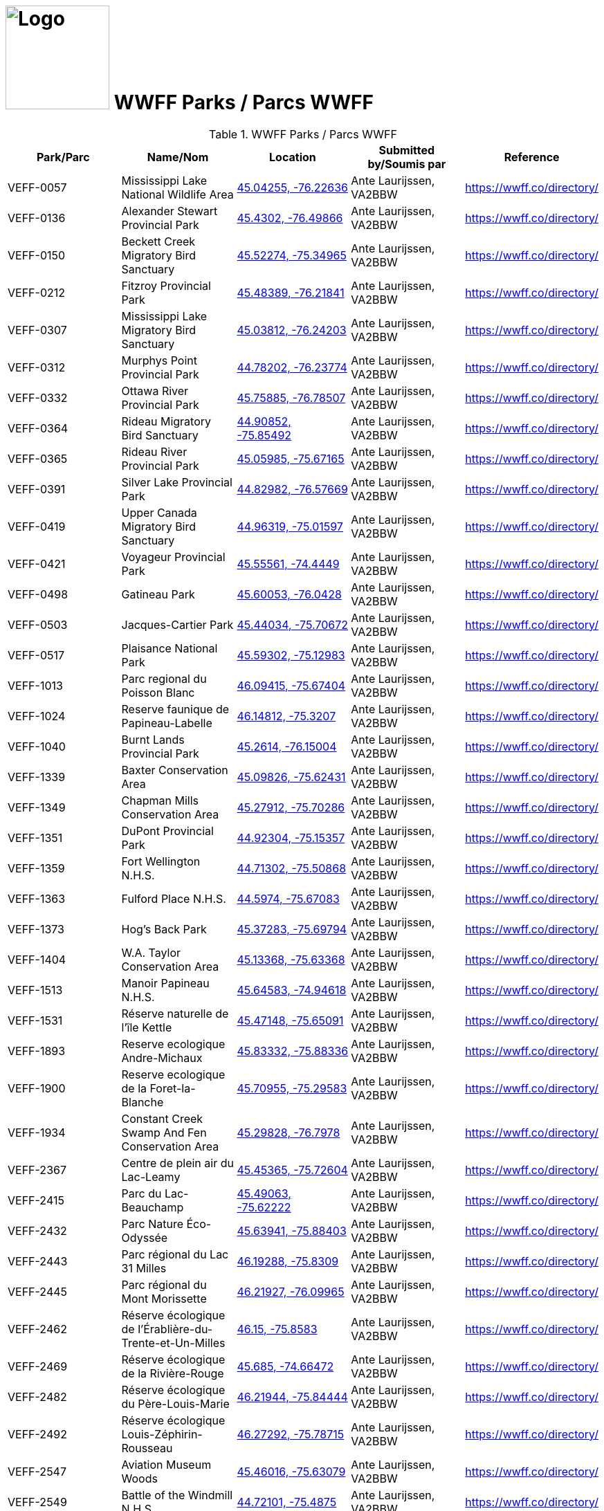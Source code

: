 = image:Logo.png[Logo,150,150] WWFF Parks / Parcs WWFF
:showtitle:
:imagesdir: images
:data-uri:

.WWFF Parks / Parcs WWFF
|===
| Park/Parc | Name/Nom | Location | Submitted by/Soumis par | Reference

|VEFF-0057
|Mississippi Lake National Wildlife Area
|https://openstreetmap.org/?mlat=45.04255&mlon=-76.22636&zoom=19[45.04255, -76.22636^]
|Ante Laurijssen, VA2BBW
|https://wwff.co/directory/[^]

|VEFF-0136
|Alexander Stewart Provincial Park
|https://openstreetmap.org/?mlat=45.4302&mlon=-76.49866&zoom=19[45.4302, -76.49866^]
|Ante Laurijssen, VA2BBW
|https://wwff.co/directory/[^]

|VEFF-0150
|Beckett Creek Migratory Bird Sanctuary
|https://openstreetmap.org/?mlat=45.52274&mlon=-75.34965&zoom=19[45.52274, -75.34965^]
|Ante Laurijssen, VA2BBW
|https://wwff.co/directory/[^]

|VEFF-0212
|Fitzroy Provincial Park
|https://openstreetmap.org/?mlat=45.48389&mlon=-76.21841&zoom=19[45.48389, -76.21841^]
|Ante Laurijssen, VA2BBW
|https://wwff.co/directory/[^]

|VEFF-0307
|Mississippi Lake Migratory Bird Sanctuary
|https://openstreetmap.org/?mlat=45.03812&mlon=-76.24203&zoom=19[45.03812, -76.24203^]
|Ante Laurijssen, VA2BBW
|https://wwff.co/directory/[^]

|VEFF-0312
|Murphys Point Provincial Park
|https://openstreetmap.org/?mlat=44.78202&mlon=-76.23774&zoom=19[44.78202, -76.23774^]
|Ante Laurijssen, VA2BBW
|https://wwff.co/directory/[^]

|VEFF-0332
|Ottawa River Provincial Park
|https://openstreetmap.org/?mlat=45.75885&mlon=-76.78507&zoom=19[45.75885, -76.78507^]
|Ante Laurijssen, VA2BBW
|https://wwff.co/directory/[^]

|VEFF-0364
|Rideau Migratory Bird Sanctuary
|https://openstreetmap.org/?mlat=44.90852&mlon=-75.85492&zoom=19[44.90852, -75.85492^]
|Ante Laurijssen, VA2BBW
|https://wwff.co/directory/[^]

|VEFF-0365
|Rideau River Provincial Park
|https://openstreetmap.org/?mlat=45.05985&mlon=-75.67165&zoom=19[45.05985, -75.67165^]
|Ante Laurijssen, VA2BBW
|https://wwff.co/directory/[^]

|VEFF-0391
|Silver Lake Provincial Park
|https://openstreetmap.org/?mlat=44.82982&mlon=-76.57669&zoom=19[44.82982, -76.57669^]
|Ante Laurijssen, VA2BBW
|https://wwff.co/directory/[^]

|VEFF-0419
|Upper Canada Migratory Bird Sanctuary
|https://openstreetmap.org/?mlat=44.96319&mlon=-75.01597&zoom=19[44.96319, -75.01597^]
|Ante Laurijssen, VA2BBW
|https://wwff.co/directory/[^]

|VEFF-0421
|Voyageur Provincial Park
|https://openstreetmap.org/?mlat=45.55561&mlon=-74.4449&zoom=19[45.55561, -74.4449^]
|Ante Laurijssen, VA2BBW
|https://wwff.co/directory/[^]

|VEFF-0498
|Gatineau Park
|https://openstreetmap.org/?mlat=45.60053&mlon=-76.0428&zoom=19[45.60053, -76.0428^]
|Ante Laurijssen, VA2BBW
|https://wwff.co/directory/[^]

|VEFF-0503
|Jacques-Cartier Park
|https://openstreetmap.org/?mlat=45.44034&mlon=-75.70672&zoom=19[45.44034, -75.70672^]
|Ante Laurijssen, VA2BBW
|https://wwff.co/directory/[^]

|VEFF-0517
|Plaisance National Park
|https://openstreetmap.org/?mlat=45.59302&mlon=-75.12983&zoom=19[45.59302, -75.12983^]
|Ante Laurijssen, VA2BBW
|https://wwff.co/directory/[^]

|VEFF-1013
|Parc regional du Poisson Blanc
|https://openstreetmap.org/?mlat=46.09415&mlon=-75.67404&zoom=19[46.09415, -75.67404^]
|Ante Laurijssen, VA2BBW
|https://wwff.co/directory/[^]

|VEFF-1024
|Reserve faunique de Papineau-Labelle
|https://openstreetmap.org/?mlat=46.14812&mlon=-75.3207&zoom=19[46.14812, -75.3207^]
|Ante Laurijssen, VA2BBW
|https://wwff.co/directory/[^]

|VEFF-1040
|Burnt Lands Provincial Park
|https://openstreetmap.org/?mlat=45.2614&mlon=-76.15004&zoom=19[45.2614, -76.15004^]
|Ante Laurijssen, VA2BBW
|https://wwff.co/directory/[^]

|VEFF-1339
|Baxter Conservation Area
|https://openstreetmap.org/?mlat=45.09826&mlon=-75.62431&zoom=19[45.09826, -75.62431^]
|Ante Laurijssen, VA2BBW
|https://wwff.co/directory/[^]

|VEFF-1349
|Chapman Mills Conservation Area
|https://openstreetmap.org/?mlat=45.27912&mlon=-75.70286&zoom=19[45.27912, -75.70286^]
|Ante Laurijssen, VA2BBW
|https://wwff.co/directory/[^]

|VEFF-1351
|DuPont Provincial Park
|https://openstreetmap.org/?mlat=44.92304&mlon=-75.15357&zoom=19[44.92304, -75.15357^]
|Ante Laurijssen, VA2BBW
|https://wwff.co/directory/[^]

|VEFF-1359
|Fort Wellington N.H.S.
|https://openstreetmap.org/?mlat=44.71302&mlon=-75.50868&zoom=19[44.71302, -75.50868^]
|Ante Laurijssen, VA2BBW
|https://wwff.co/directory/[^]

|VEFF-1363
|Fulford Place N.H.S.
|https://openstreetmap.org/?mlat=44.5974&mlon=-75.67083&zoom=19[44.5974, -75.67083^]
|Ante Laurijssen, VA2BBW
|https://wwff.co/directory/[^]

|VEFF-1373
|Hog's Back Park
|https://openstreetmap.org/?mlat=45.37283&mlon=-75.69794&zoom=19[45.37283, -75.69794^]
|Ante Laurijssen, VA2BBW
|https://wwff.co/directory/[^]

|VEFF-1404
|W.A. Taylor Conservation Area
|https://openstreetmap.org/?mlat=45.13368&mlon=-75.63368&zoom=19[45.13368, -75.63368^]
|Ante Laurijssen, VA2BBW
|https://wwff.co/directory/[^]

|VEFF-1513
|Manoir Papineau N.H.S.
|https://openstreetmap.org/?mlat=45.64583&mlon=-74.94618&zoom=19[45.64583, -74.94618^]
|Ante Laurijssen, VA2BBW
|https://wwff.co/directory/[^]

|VEFF-1531
|Réserve naturelle de l'île Kettle
|https://openstreetmap.org/?mlat=45.47148&mlon=-75.65091&zoom=19[45.47148, -75.65091^]
|Ante Laurijssen, VA2BBW
|https://wwff.co/directory/[^]

|VEFF-1893
|Reserve ecologique Andre-Michaux
|https://openstreetmap.org/?mlat=45.83332&mlon=-75.88336&zoom=19[45.83332, -75.88336^]
|Ante Laurijssen, VA2BBW
|https://wwff.co/directory/[^]

|VEFF-1900
|Reserve ecologique de la Foret-la-Blanche
|https://openstreetmap.org/?mlat=45.70955&mlon=-75.29583&zoom=19[45.70955, -75.29583^]
|Ante Laurijssen, VA2BBW
|https://wwff.co/directory/[^]

|VEFF-1934
|Constant Creek Swamp And Fen Conservation Area
|https://openstreetmap.org/?mlat=45.29828&mlon=-76.7978&zoom=19[45.29828, -76.7978^]
|Ante Laurijssen, VA2BBW
|https://wwff.co/directory/[^]

|VEFF-2367
|Centre de plein air du Lac-Leamy
|https://openstreetmap.org/?mlat=45.45365&mlon=-75.72604&zoom=19[45.45365, -75.72604^]
|Ante Laurijssen, VA2BBW
|https://wwff.co/directory/[^]

|VEFF-2415
|Parc du Lac-Beauchamp
|https://openstreetmap.org/?mlat=45.49063&mlon=-75.62222&zoom=19[45.49063, -75.62222^]
|Ante Laurijssen, VA2BBW
|https://wwff.co/directory/[^]

|VEFF-2432
|Parc Nature Éco-Odyssée
|https://openstreetmap.org/?mlat=45.63941&mlon=-75.88403&zoom=19[45.63941, -75.88403^]
|Ante Laurijssen, VA2BBW
|https://wwff.co/directory/[^]

|VEFF-2443
|Parc régional du Lac 31 Milles
|https://openstreetmap.org/?mlat=46.19288&mlon=-75.8309&zoom=19[46.19288, -75.8309^]
|Ante Laurijssen, VA2BBW
|https://wwff.co/directory/[^]

|VEFF-2445
|Parc régional du Mont Morissette
|https://openstreetmap.org/?mlat=46.21927&mlon=-76.09965&zoom=19[46.21927, -76.09965^]
|Ante Laurijssen, VA2BBW
|https://wwff.co/directory/[^]

|VEFF-2462
|Réserve écologique de l'Érablière-du-Trente-et-Un-Milles
|https://openstreetmap.org/?mlat=46.15&mlon=-75.8583&zoom=19[46.15, -75.8583^]
|Ante Laurijssen, VA2BBW
|https://wwff.co/directory/[^]

|VEFF-2469
|Réserve écologique de la Rivière-Rouge
|https://openstreetmap.org/?mlat=45.685&mlon=-74.66472&zoom=19[45.685, -74.66472^]
|Ante Laurijssen, VA2BBW
|https://wwff.co/directory/[^]

|VEFF-2482
|Réserve écologique du Père-Louis-Marie
|https://openstreetmap.org/?mlat=46.21944&mlon=-75.84444&zoom=19[46.21944, -75.84444^]
|Ante Laurijssen, VA2BBW
|https://wwff.co/directory/[^]

|VEFF-2492
|Réserve écologique Louis-Zéphirin-Rousseau
|https://openstreetmap.org/?mlat=46.27292&mlon=-75.78715&zoom=19[46.27292, -75.78715^]
|Ante Laurijssen, VA2BBW
|https://wwff.co/directory/[^]

|VEFF-2547
|Aviation Museum Woods
|https://openstreetmap.org/?mlat=45.46016&mlon=-75.63079&zoom=19[45.46016, -75.63079^]
|Ante Laurijssen, VA2BBW
|https://wwff.co/directory/[^]

|VEFF-2549
|Battle of the Windmill N.H.S.
|https://openstreetmap.org/?mlat=44.72101&mlon=-75.4875&zoom=19[44.72101, -75.4875^]
|Ante Laurijssen, VA2BBW
|https://wwff.co/directory/[^]

|VEFF-2553
|Black Rapids Creek
|https://openstreetmap.org/?mlat=45.31822&mlon=-75.71026&zoom=19[45.31822, -75.71026^]
|Ante Laurijssen, VA2BBW
|https://wwff.co/directory/[^]

|VEFF-2559
|Central Chambers N.H.S.
|https://openstreetmap.org/?mlat=45.42319&mlon=-75.69523&zoom=19[45.42319, -75.69523^]
|Ante Laurijssen, VA2BBW
|https://wwff.co/directory/[^]

|VEFF-2560
|Central Experimental Farm N.H.S.
|https://openstreetmap.org/?mlat=45.39271&mlon=-75.71701&zoom=19[45.39271, -75.71701^]
|Ante Laurijssen, VA2BBW
|https://wwff.co/directory/[^]

|VEFF-2561
|Champlain Bridge and Lemieux Islands
|https://openstreetmap.org/?mlat=45.41085&mlon=-75.74367&zoom=19[45.41085, -75.74367^]
|Ante Laurijssen, VA2BBW
|https://wwff.co/directory/[^]

|VEFF-2562
|Chapel Hill's North Forest
|https://openstreetmap.org/?mlat=45.44938&mlon=-75.55019&zoom=19[45.44938, -75.55019^]
|Ante Laurijssen, VA2BBW
|https://wwff.co/directory/[^]

|VEFF-2565
|Confederation Square N.H.S.
|https://openstreetmap.org/?mlat=45.42361&mlon=-75.69549&zoom=19[45.42361, -75.69549^]
|Ante Laurijssen, VA2BBW
|https://wwff.co/directory/[^]

|VEFF-2567
|Diefenbunker N.H.S.
|https://openstreetmap.org/?mlat=45.35156&mlon=-76.04792&zoom=19[45.35156, -76.04792^]
|Ante Laurijssen, VA2BBW
|https://wwff.co/directory/[^]

|VEFF-2568
|Earnscliffe N.H.S.
|https://openstreetmap.org/?mlat=45.43733&mlon=-75.69931&zoom=19[45.43733, -75.69931^]
|Ante Laurijssen, VA2BBW
|https://wwff.co/directory/[^]

|VEFF-2580
|Langevin Block N.H.S.
|https://openstreetmap.org/?mlat=45.42375&mlon=-75.6973&zoom=19[45.42375, -75.6973^]
|Ante Laurijssen, VA2BBW
|https://wwff.co/directory/[^]

|VEFF-2581
|Laurier House N.H.S.
|https://openstreetmap.org/?mlat=45.42773&mlon=-75.67802&zoom=19[45.42773, -75.67802^]
|Ante Laurijssen, VA2BBW
|https://wwff.co/directory/[^]

|VEFF-2583
|Mer Bleue Conservation Area
|https://openstreetmap.org/?mlat=45.41662&mlon=-75.52107&zoom=19[45.41662, -75.52107^]
|Ante Laurijssen, VA2BBW
|https://wwff.co/directory/[^]

|VEFF-2585
|National Arts Centre N.H.S.
|https://openstreetmap.org/?mlat=45.42332&mlon=-75.69345&zoom=19[45.42332, -75.69345^]
|Ante Laurijssen, VA2BBW
|https://wwff.co/directory/[^]

|VEFF-2586
|Notre-Dame Roman Catholic Basilica N.H.S.
|https://openstreetmap.org/?mlat=45.42986&mlon=-75.69653&zoom=19[45.42986, -75.69653^]
|Ante Laurijssen, VA2BBW
|https://wwff.co/directory/[^]

|VEFF-2589
|Parliament Buildings N.H.S.
|https://openstreetmap.org/?mlat=45.425&mlon=-75.7&zoom=19[45.425, -75.7^]
|Ante Laurijssen, VA2BBW
|https://wwff.co/directory/[^]

|VEFF-2592
|Public Grounds of the Parliament Buildings N.H.S.
|https://openstreetmap.org/?mlat=45.42364&mlon=-75.7&zoom=19[45.42364, -75.7^]
|Ante Laurijssen, VA2BBW
|https://wwff.co/directory/[^]

|VEFF-2593
|Rideau Canal N.H.S.
|https://openstreetmap.org/?mlat=45.42465&mlon=-75.69514&zoom=19[45.42465, -75.69514^]
|Ante Laurijssen, VA2BBW
|https://wwff.co/directory/[^]

|VEFF-2594
|Rideau Hall and Landscaped Grounds N.H.S.
|https://openstreetmap.org/?mlat=45.44444&mlon=-75.68611&zoom=19[45.44444, -75.68611^]
|Ante Laurijssen, VA2BBW
|https://wwff.co/directory/[^]

|VEFF-2595
|Royal Canadian Mint N.H.S.
|https://openstreetmap.org/?mlat=45.43125&mlon=-75.69931&zoom=19[45.43125, -75.69931^]
|Ante Laurijssen, VA2BBW
|https://wwff.co/directory/[^]

|VEFF-2599
|South March Highlands Conservation Forest
|https://openstreetmap.org/?mlat=45.33802&mlon=-75.95938&zoom=19[45.33802, -75.95938^]
|Ante Laurijssen, VA2BBW
|https://wwff.co/directory/[^]

|VEFF-2923
|First Geodetic Survey Station N.H.S.
|https://openstreetmap.org/?mlat=45.48906&mlon=-75.86285&zoom=19[45.48906, -75.86285^]
|Ante Laurijssen, VA2BBW
|https://wwff.co/directory/[^]

|VEFF-2959
|Aberdeen Pavilion N.H.S.
|https://openstreetmap.org/?mlat=45.4001&mlon=-75.68276&zoom=19[45.4001, -75.68276^]
|Ante Laurijssen, VA2BBW
|https://wwff.co/directory/[^]

|VEFF-2972
|Foley Mountain
|https://openstreetmap.org/?mlat=44.68668&mlon=-76.39806&zoom=19[44.68668, -76.39806^]
|Ante Laurijssen, VA2BBW
|https://wwff.co/directory/[^]

|VEFF-2974
|Hart Massey House N.H.S.
|https://openstreetmap.org/?mlat=45.45133&mlon=-75.67186&zoom=19[45.45133, -75.67186^]
|Ante Laurijssen, VA2BBW
|https://wwff.co/directory/[^]

|VEFF-2982
|Maplelawn & Gardens N.H.S.
|https://openstreetmap.org/?mlat=45.38842&mlon=-75.76128&zoom=19[45.38842, -75.76128^]
|Ante Laurijssen, VA2BBW
|https://wwff.co/directory/[^]

|VEFF-2984
|Mill Pond
|https://openstreetmap.org/?mlat=44.77049&mlon=-76.17925&zoom=19[44.77049, -76.17925^]
|Ante Laurijssen, VA2BBW
|https://wwff.co/directory/[^]

|VEFF-2985
|Morris Island
|https://openstreetmap.org/?mlat=45.45925&mlon=-76.27085&zoom=19[45.45925, -76.27085^]
|Ante Laurijssen, VA2BBW
|https://wwff.co/directory/[^]

|VEFF-2987
|Perth Wildlife Reserve
|https://openstreetmap.org/?mlat=44.88884&mlon=-76.20362&zoom=19[44.88884, -76.20362^]
|Ante Laurijssen, VA2BBW
|https://wwff.co/directory/[^]

|VEFF-2989
|Portland Bay
|https://openstreetmap.org/?mlat=44.70172&mlon=-76.18343&zoom=19[44.70172, -76.18343^]
|Ante Laurijssen, VA2BBW
|https://wwff.co/directory/[^]

|VEFF-2991
|Rockcliffe Park and the Rockeries
|https://openstreetmap.org/?mlat=45.45071&mlon=-75.68664&zoom=19[45.45071, -75.68664^]
|Ante Laurijssen, VA2BBW
|https://wwff.co/directory/[^]

|VEFF-3427
|Alfred Bog
|https://openstreetmap.org/?mlat=45.49784&mlon=-74.86634&zoom=19[45.49784, -74.86634^]
|Ante Laurijssen, VA2BBW
|https://wwff.co/directory/[^]

|VEFF-3443
|Blakeney Park
|https://openstreetmap.org/?mlat=45.26731&mlon=-76.25075&zoom=19[45.26731, -76.25075^]
|Ante Laurijssen, VA2BBW
|https://wwff.co/directory/[^]

|VEFF-3445
|Blueberry Mountain Trail (Blueberry Mountain at Cliffland)
|https://openstreetmap.org/?mlat=45.16475&mlon=-76.67206&zoom=19[45.16475, -76.67206^]
|Ante Laurijssen, VA2BBW
|https://wwff.co/directory/[^]

|VEFF-3457
|Carp River
|https://openstreetmap.org/?mlat=45.31209&mlon=-75.93436&zoom=19[45.31209, -75.93436^]
|Ante Laurijssen, VA2BBW
|https://wwff.co/directory/[^]

|VEFF-3459
|Cass Bridge Conservation Area
|https://openstreetmap.org/?mlat=45.04942&mlon=-75.32102&zoom=19[45.04942, -75.32102^]
|Ante Laurijssen, VA2BBW
|https://wwff.co/directory/[^]

|VEFF-3473
|Cooper Marsh Conservation Area
|https://openstreetmap.org/?mlat=45.11657&mlon=-74.51792&zoom=19[45.11657, -74.51792^]
|Ante Laurijssen, VA2BBW
|https://wwff.co/directory/[^]

|VEFF-3508
|Five Span Bridge Park
|https://openstreetmap.org/?mlat=45.33585&mlon=-76.2879&zoom=19[45.33585, -76.2879^]
|Ante Laurijssen, VA2BBW
|https://wwff.co/directory/[^]

|VEFF-3510
|Fortington Park
|https://openstreetmap.org/?mlat=45.47133&mlon=-76.67362&zoom=19[45.47133, -76.67362^]
|Ante Laurijssen, VA2BBW
|https://wwff.co/directory/[^]

|VEFF-3524
|Gray's Creek
|https://openstreetmap.org/?mlat=45.03745&mlon=-74.66629&zoom=19[45.03745, -74.66629^]
|Ante Laurijssen, VA2BBW
|https://wwff.co/directory/[^]

|VEFF-3537
|High Falls
|https://openstreetmap.org/?mlat=45.31775&mlon=-75.09379&zoom=19[45.31775, -75.09379^]
|Ante Laurijssen, VA2BBW
|https://wwff.co/directory/[^]

|VEFF-3538
|High Lonesome
|https://openstreetmap.org/?mlat=45.33228&mlon=-76.37167&zoom=19[45.33228, -76.37167^]
|Ante Laurijssen, VA2BBW
|https://wwff.co/directory/[^]

|VEFF-3542
|Horton Heights Park
|https://openstreetmap.org/?mlat=45.45995&mlon=-76.67506&zoom=19[45.45995, -76.67506^]
|Ante Laurijssen, VA2BBW
|https://wwff.co/directory/[^]

|VEFF-3543
|Howard K. Haramis Park
|https://openstreetmap.org/?mlat=45.47698&mlon=-76.65525&zoom=19[45.47698, -76.65525^]
|Ante Laurijssen, VA2BBW
|https://wwff.co/directory/[^]

|VEFF-3549
|J. Henry Tweed Conservation Area
|https://openstreetmap.org/?mlat=45.25752&mlon=-75.36769&zoom=19[45.25752, -75.36769^]
|Ante Laurijssen, VA2BBW
|https://wwff.co/directory/[^]

|VEFF-3550
|Jessup's Falls
|https://openstreetmap.org/?mlat=45.55919&mlon=-75.05986&zoom=19[45.55919, -75.05986^]
|Ante Laurijssen, VA2BBW
|https://wwff.co/directory/[^]

|VEFF-3557
|Kingston and Pembroke (K&P) Trail
|https://openstreetmap.org/?mlat=45.46883&mlon=-76.7063&zoom=19[45.46883, -76.7063^]
|Ante Laurijssen, VA2BBW
|https://wwff.co/directory/[^]

|VEFF-3558
|Kiwanis Park (Renfrew)
|https://openstreetmap.org/?mlat=45.46987&mlon=-76.69682&zoom=19[45.46987, -76.69682^]
|Ante Laurijssen, VA2BBW
|https://wwff.co/directory/[^]

|VEFF-3559
|Knights of Columbus Park (Renfrew)
|https://openstreetmap.org/?mlat=45.46882&mlon=-76.66915&zoom=19[45.46882, -76.66915^]
|Ante Laurijssen, VA2BBW
|https://wwff.co/directory/[^]

|VEFF-3571
|Legion Park (Renfrew)
|https://openstreetmap.org/?mlat=45.47649&mlon=-76.68518&zoom=19[45.47649, -76.68518^]
|Ante Laurijssen, VA2BBW
|https://wwff.co/directory/[^]

|VEFF-3583
|Low Square Park
|https://openstreetmap.org/?mlat=45.47285&mlon=-76.68512&zoom=19[45.47285, -76.68512^]
|Ante Laurijssen, VA2BBW
|https://wwff.co/directory/[^]

|VEFF-3586
|Lyn Valley Conservation Area
|https://openstreetmap.org/?mlat=44.57641&mlon=-75.77536&zoom=19[44.57641, -75.77536^]
|Ante Laurijssen, VA2BBW
|https://wwff.co/directory/[^]

|VEFF-3587
|Ma-te-way Park
|https://openstreetmap.org/?mlat=45.46557&mlon=-76.69519&zoom=19[45.46557, -76.69519^]
|Ante Laurijssen, VA2BBW
|https://wwff.co/directory/[^]

|VEFF-3598
|McConnell Park
|https://openstreetmap.org/?mlat=45.4708&mlon=-76.69111&zoom=19[45.4708, -76.69111^]
|Ante Laurijssen, VA2BBW
|https://wwff.co/directory/[^]

|VEFF-3603
|Metcalfe Geoheritage Park
|https://openstreetmap.org/?mlat=45.22434&mlon=-76.19879&zoom=19[45.22434, -76.19879^]
|Ante Laurijssen, VA2BBW
|https://wwff.co/directory/[^]

|VEFF-3605
|Mill of Kintail
|https://openstreetmap.org/?mlat=45.24422&mlon=-76.25846&zoom=19[45.24422, -76.25846^]
|Ante Laurijssen, VA2BBW
|https://wwff.co/directory/[^]

|VEFF-3611
|Motts Mills
|https://openstreetmap.org/?mlat=44.79764&mlon=-76.04254&zoom=19[44.79764, -76.04254^]
|Ante Laurijssen, VA2BBW
|https://wwff.co/directory/[^]

|VEFF-3618
|O'Brien Park
|https://openstreetmap.org/?mlat=45.4782&mlon=-76.69275&zoom=19[45.4782, -76.69275^]
|Ante Laurijssen, VA2BBW
|https://wwff.co/directory/[^]

|VEFF-3621
|Oschmann Forest
|https://openstreetmap.org/?mlat=45.15045&mlon=-75.39288&zoom=19[45.15045, -75.39288^]
|Ante Laurijssen, VA2BBW
|https://wwff.co/directory/[^]

|VEFF-3623
|Palmerston Canonto Conservation Area
|https://openstreetmap.org/?mlat=45.03759&mlon=-76.8138&zoom=19[45.03759, -76.8138^]
|Ante Laurijssen, VA2BBW
|https://wwff.co/directory/[^]

|VEFF-3639
|Purdon Conservation Area
|https://openstreetmap.org/?mlat=44.9938&mlon=-76.54517&zoom=19[44.9938, -76.54517^]
|Ante Laurijssen, VA2BBW
|https://wwff.co/directory/[^]

|VEFF-3641
|RCAF Memorial Park
|https://openstreetmap.org/?mlat=45.47555&mlon=-76.69603&zoom=19[45.47555, -76.69603^]
|Ante Laurijssen, VA2BBW
|https://wwff.co/directory/[^]

|VEFF-3642
|Renfrew Millennium Trail
|https://openstreetmap.org/?mlat=45.46884&mlon=-76.70585&zoom=19[45.46884, -76.70585^]
|Ante Laurijssen, VA2BBW
|https://wwff.co/directory/[^]

|VEFF-3643
|Reveler Conservation Area
|https://openstreetmap.org/?mlat=45.20513&mlon=-75.2233&zoom=19[45.20513, -75.2233^]
|Ante Laurijssen, VA2BBW
|https://wwff.co/directory/[^]

|VEFF-3645
|Richmond Conservation Area
|https://openstreetmap.org/?mlat=45.18965&mlon=-75.83053&zoom=19[45.18965, -75.83053^]
|Ante Laurijssen, VA2BBW
|https://wwff.co/directory/[^]

|VEFF-3646
|Rideau Ferry Yacht Club
|https://openstreetmap.org/?mlat=44.85654&mlon=-76.13722&zoom=19[44.85654, -76.13722^]
|Ante Laurijssen, VA2BBW
|https://wwff.co/directory/[^]

|VEFF-3648
|Robert Graham Trail
|https://openstreetmap.org/?mlat=44.90434&mlon=-75.44306&zoom=19[44.90434, -75.44306^]
|Ante Laurijssen, VA2BBW
|https://wwff.co/directory/[^]

|VEFF-3659
|Serenity Hills
|https://openstreetmap.org/?mlat=45.51303&mlon=-76.60796&zoom=19[45.51303, -76.60796^]
|Ante Laurijssen, VA2BBW
|https://wwff.co/directory/[^]

|VEFF-3675
|St-Albert Conservation Area
|https://openstreetmap.org/?mlat=45.25399&mlon=-75.12604&zoom=19[45.25399, -75.12604^]
|Ante Laurijssen, VA2BBW
|https://wwff.co/directory/[^]

|VEFF-3680
|Stewart Park
|https://openstreetmap.org/?mlat=45.4683&mlon=-76.68008&zoom=19[45.4683, -76.68008^]
|Ante Laurijssen, VA2BBW
|https://wwff.co/directory/[^]

|VEFF-3681
|Stewartville Swamp
|https://openstreetmap.org/?mlat=45.41773&mlon=-76.50982&zoom=19[45.41773, -76.50982^]
|Ante Laurijssen, VA2BBW
|https://wwff.co/directory/[^]

|VEFF-3695
|Two Creeks Forest
|https://openstreetmap.org/?mlat=44.86537&mlon=-75.27315&zoom=19[44.86537, -75.27315^]
|Ante Laurijssen, VA2BBW
|https://wwff.co/directory/[^]

|VEFF-3703
|W.E. Burton Conservation Area
|https://openstreetmap.org/?mlat=45.25911&mlon=-75.34746&zoom=19[45.25911, -75.34746^]
|Ante Laurijssen, VA2BBW
|https://wwff.co/directory/[^]

|VEFF-3709
|Warwick Forest
|https://openstreetmap.org/?mlat=45.19861&mlon=-75.05243&zoom=19[45.19861, -75.05243^]
|Ante Laurijssen, VA2BBW
|https://wwff.co/directory/[^]

|VEFF-3957
|Réserve naturelle de l'Alvar-d'Aylmer (Sec. CNQ)
|https://openstreetmap.org/?mlat=45.44194&mlon=-75.87083&zoom=19[45.44194, -75.87083^]
|Ante Laurijssen, VA2BBW
|https://wwff.co/directory/[^]

|VEFF-3984
|Réserve naturelle de la Tortue-Serpentine-de-la-Gatineau
|https://openstreetmap.org/?mlat=46.02057&mlon=-75.99446&zoom=19[46.02057, -75.99446^]
|Ante Laurijssen, VA2BBW
|https://wwff.co/directory/[^]

|VEFF-3997
|Réserve naturelle des Milieux-Humides-du-Lac-Litchfield
|https://openstreetmap.org/?mlat=45.78021&mlon=-76.52292&zoom=19[45.78021, -76.52292^]
|Ante Laurijssen, VA2BBW
|https://wwff.co/directory/[^]

|VEFF-4010
|Réserve naturelle du Cerf-de-Virginie-de-la-Gatineau
|https://openstreetmap.org/?mlat=46.02222&mlon=-75.97153&zoom=19[46.02222, -75.97153^]
|Ante Laurijssen, VA2BBW
|https://wwff.co/directory/[^]

|VEFF-4018
|Réserve naturelle du Marais-Trépanier
|https://openstreetmap.org/?mlat=45.54931&mlon=-75.3691&zoom=19[45.54931, -75.3691^]
|Ante Laurijssen, VA2BBW
|https://wwff.co/directory/[^]

|VEFF-4047
|Réserve naturelle Tamagor
|https://openstreetmap.org/?mlat=45.652&mlon=-75.61476&zoom=19[45.652, -75.61476^]
|Ante Laurijssen, VA2BBW
|https://wwff.co/directory/[^]

|VEFF-4048
|Réserve naturelle Tamagor (Secteur du Lac-Noir)
|https://openstreetmap.org/?mlat=45.65722&mlon=-75.60641&zoom=19[45.65722, -75.60641^]
|Ante Laurijssen, VA2BBW
|https://wwff.co/directory/[^]

|VEFF-4087
|Green's Creek
|https://openstreetmap.org/?mlat=45.44786&mlon=-75.58079&zoom=19[45.44786, -75.58079^]
|Ante Laurijssen, VA2BBW
|https://wwff.co/directory/[^]

|VEFF-4098
|Lester Wetland
|https://openstreetmap.org/?mlat=45.33092&mlon=-75.62922&zoom=19[45.33092, -75.62922^]
|Ante Laurijssen, VA2BBW
|https://wwff.co/directory/[^]

|VEFF-4100
|McCarthy Woods
|https://openstreetmap.org/?mlat=45.35499&mlon=-75.67609&zoom=19[45.35499, -75.67609^]
|Ante Laurijssen, VA2BBW
|https://wwff.co/directory/[^]

|VEFF-4101
|Mer Bleue Bog
|https://openstreetmap.org/?mlat=45.39481&mlon=-75.51299&zoom=19[45.39481, -75.51299^]
|Ante Laurijssen, VA2BBW
|https://wwff.co/directory/[^]

|VEFF-4103
|Mud Lake
|https://openstreetmap.org/?mlat=45.37095&mlon=-75.79384&zoom=19[45.37095, -75.79384^]
|Ante Laurijssen, VA2BBW
|https://wwff.co/directory/[^]

|VEFF-4105
|Pine Grove Forest
|https://openstreetmap.org/?mlat=45.35065&mlon=-75.6032&zoom=19[45.35065, -75.6032^]
|Ante Laurijssen, VA2BBW
|https://wwff.co/directory/[^]

|VEFF-4106
|Pinhey Forest
|https://openstreetmap.org/?mlat=45.32065&mlon=-75.733&zoom=19[45.32065, -75.733^]
|Ante Laurijssen, VA2BBW
|https://wwff.co/directory/[^]

|VEFF-4108
|Shirleys Bay
|https://openstreetmap.org/?mlat=45.38056&mlon=-75.9125&zoom=19[45.38056, -75.9125^]
|Ante Laurijssen, VA2BBW
|https://wwff.co/directory/[^]

|VEFF-4111
|Stony Swamp
|https://openstreetmap.org/?mlat=45.30338&mlon=-75.83242&zoom=19[45.30338, -75.83242^]
|Ante Laurijssen, VA2BBW
|https://wwff.co/directory/[^]

|VEFF-4411
|Oak Valley Pioneer Park
|https://openstreetmap.org/?mlat=45.00451&mlon=-75.37083&zoom=19[45.00451, -75.37083^]
|Ante Laurijssen, VA2BBW
|https://wwff.co/directory/[^]

|===